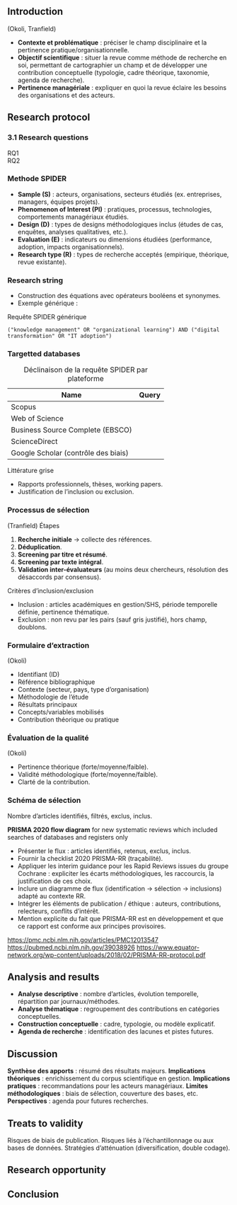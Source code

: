 #+glossary_sources: ~/org/glossary.org
** Introduction

(Okoli, Tranfield)
- **Contexte et problématique** : préciser le champ disciplinaire et la pertinence pratique/organisationnelle.
- **Objectif scientifique** : situer la revue comme méthode de recherche en soi, permettant de cartographier un champ et de développer une contribution conceptuelle (typologie, cadre théorique, taxonomie, agenda de recherche).
- **Pertinence managériale** : expliquer en quoi la revue éclaire les besoins des organisations et des acteurs.

** Research protocol
*** 3.1 Research questions
- RQ1 ::
- RQ2 ::

*** Methode SPIDER
- **Sample (S)** : acteurs, organisations, secteurs étudiés (ex. entreprises, managers, équipes projets).
- **Phenomenon of Interest (PI)** : pratiques, processus, technologies, comportements managériaux étudiés.
- **Design (D)** : types de designs méthodologiques inclus (études de cas, enquêtes, analyses qualitatives, etc.).
- **Evaluation (E)** : indicateurs ou dimensions étudiées (performance, adoption, impacts organisationnels).
- **Research type (R)** : types de recherche acceptés (empirique, théorique, revue existante).

*** Research string
- Construction des équations avec opérateurs booléens et synonymes.
- Exemple générique :

#+CAPTION: Requête SPIDER générique
#+BEGIN_SRC :results verbatim
  ("knowledge management" OR "organizational learning") AND ("digital transformation" OR "IT adoption")
#+END_SRC

*** Targetted databases
#+CAPTION: Déclinaison de la requête SPIDER par plateforme
| Name                                | Query |
|-------------------------------------+-------|
| Scopus                              |       |
| Web of Science                      |       |
| Business Source Complete (EBSCO)    |       |
| ScienceDirect                       |       |
| Google Scholar (contrôle des biais) |       |

Littérature grise
- Rapports professionnels, thèses, working papers.
- Justification de l’inclusion ou exclusion.

*** Processus de sélection
(Tranfield)
Étapes
1. **Recherche initiale** → collecte des références.
2. **Déduplication**.
3. **Screening par titre et résumé**.
4. **Screening par texte intégral**.
5. **Validation inter-évaluateurs** (au moins deux chercheurs, résolution des désaccords par consensus).

Critères d’inclusion/exclusion
- Inclusion : articles académiques en gestion/SHS, période temporelle définie, pertinence thématique.
- Exclusion : non revu par les pairs (sauf gris justifié), hors champ, doublons.

*** Formulaire d’extraction
(Okoli)
- Identifiant (ID)
- Référence bibliographique
- Contexte (secteur, pays, type d’organisation)
- Méthodologie de l’étude
- Résultats principaux
- Concepts/variables mobilisés
- Contribution théorique ou pratique

*** Évaluation de la qualité
(Okoli)
- Pertinence théorique (forte/moyenne/faible).
- Validité méthodologique (forte/moyenne/faible).
- Clarté de la contribution.

*** Schéma de sélection
Nombre d’articles identifiés, filtrés, exclus, inclus.

*PRISMA 2020 flow diagram* for new systematic reviews which included searches of databases and registers only
- Présenter le flux : articles identifiés, retenus, exclus, inclus.
- Fournir la checklist 2020 PRISMA-RR (traçabilité).
- Appliquer les interim guidance pour les Rapid Reviews issues du groupe Cochrane : expliciter les écarts méthodologiques, les raccourcis, la justification de ces choix.
- Inclure un diagramme de flux (identification → sélection → inclusions) adapté au contexte RR.
- Intégrer les éléments de publication / éthique : auteurs, contributions, relecteurs, conflits d’intérêt. 
- Mention explicite du fait que PRISMA-RR est en développement et que ce rapport est conforme aux principes provisoires. 
https://pmc.ncbi.nlm.nih.gov/articles/PMC12013547
https://pubmed.ncbi.nlm.nih.gov/39038926
https://www.equator-network.org/wp-content/uploads/2018/02/PRISMA-RR-protocol.pdf
  
** Analysis and results
- **Analyse descriptive** : nombre d’articles, évolution temporelle, répartition par journaux/méthodes.
- **Analyse thématique** : regroupement des contributions en catégories conceptuelles.
- **Construction conceptuelle** : cadre, typologie, ou modèle explicatif.
- **Agenda de recherche** : identification des lacunes et pistes futures.

** Discussion
 **Synthèse des apports** : résumé des résultats majeurs.
 **Implications théoriques** : enrichissement du corpus scientifique en gestion.
 **Implications pratiques** : recommandations pour les acteurs managériaux.
 **Limites méthodologiques** : biais de sélection, couverture des bases, etc.
 **Perspectives** : agenda pour futures recherches.

** Treats to validity
Risques de biais de publication.
Risques liés à l’échantillonnage ou aux bases de données.
Stratégies d’atténuation (diversification, double codage).

** Research opportunity

** Conclusion
